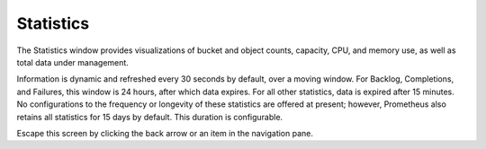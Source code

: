 Statistics
==========

The Statistics window provides visualizations of bucket and object
counts, capacity, CPU, and memory use, as well as total data under
management.

|image0|

Information is dynamic and refreshed every 30 seconds by default, over a
moving window. For Backlog, Completions, and Failures, this window is 24
hours, after which data expires. For all other statistics, data is
expired after 15 minutes. No configurations to the frequency or
longevity of these statistics are offered at present; however,
Prometheus also retains all statistics for 15 days by default. This
duration is configurable.

Escape this screen by clicking the back arrow or an item in the
navigation pane.


.. |image0| image:: ../Resources/Images/Orbit_Screencaps/Orbit_Statistics.png
   :class: OneHundredPercent

